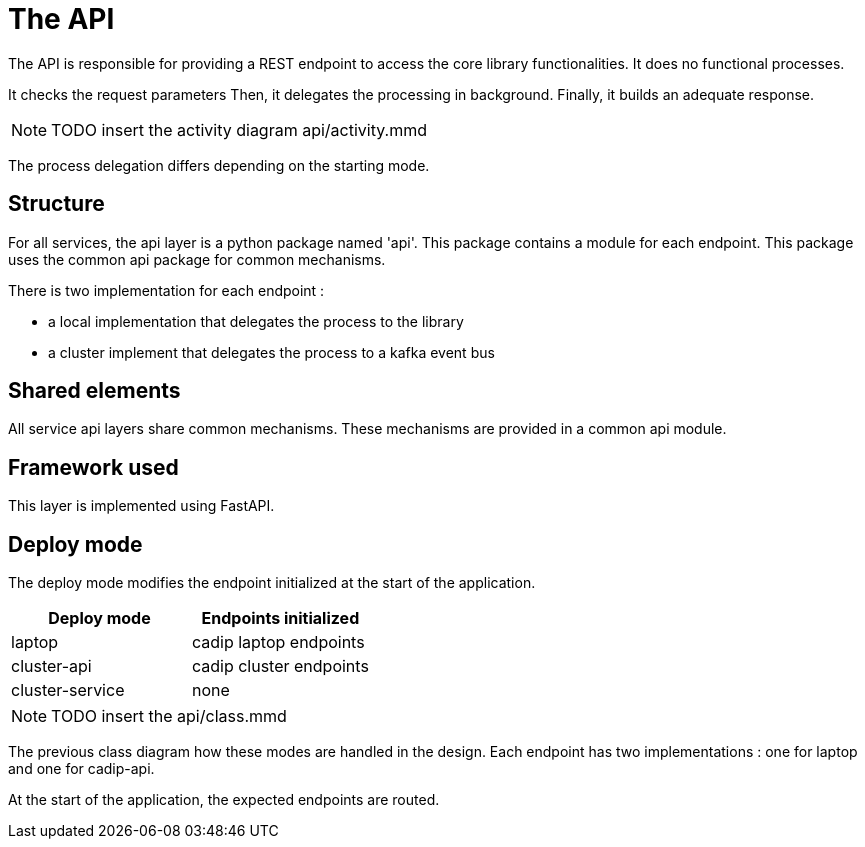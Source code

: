 = The API

The API is responsible for providing a REST endpoint
to access the core library functionalities.
It does no functional processes.

It checks the request parameters
Then, it delegates the processing in background.
Finally, it builds an adequate response.

NOTE: TODO insert the activity diagram api/activity.mmd

The process delegation differs depending on the starting mode.

== Structure

For all services, the api layer is a python package named 'api'.
This package contains a module for each endpoint.
This package uses the common api package for common mechanisms.

There is two implementation for each endpoint :

* a local implementation that delegates the process to the library
* a cluster implement that delegates the process to a kafka event bus

== Shared elements

All service api layers share common mechanisms.
These mechanisms are provided in a common api module.

// TODO describe the shared elements
// Probably useful param verification, logging, monitoring,...

== Framework used

This layer is implemented using FastAPI.

// TODO give some rationale for this choice.

== Deploy mode

The deploy mode modifies the endpoint initialized at the start of the application.

[cols=2,options=header]
|===
|Deploy mode
|Endpoints initialized

|laptop
|cadip laptop endpoints

|cluster-api
|cadip cluster endpoints

|cluster-service
|none

|===


NOTE: TODO insert the api/class.mmd

The previous class diagram how these modes are handled in the design.
Each endpoint has two implementations : one for laptop and one for cadip-api.

At the start of the application, the expected endpoints are routed.
